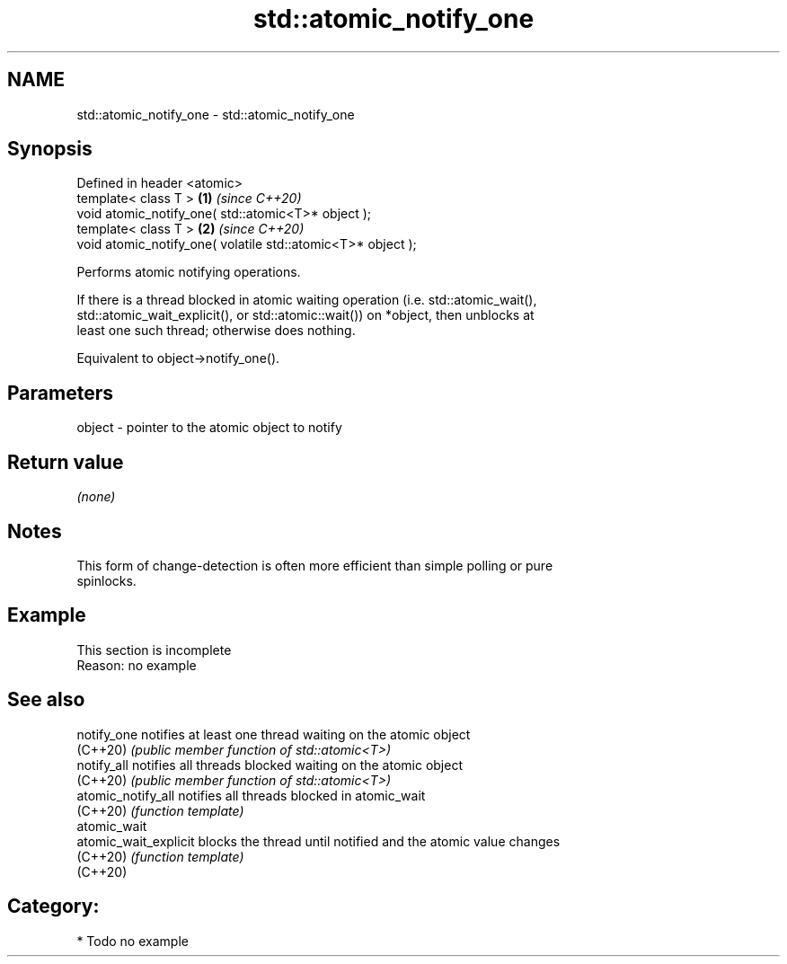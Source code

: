 .TH std::atomic_notify_one 3 "2024.06.10" "http://cppreference.com" "C++ Standard Libary"
.SH NAME
std::atomic_notify_one \- std::atomic_notify_one

.SH Synopsis
   Defined in header <atomic>
   template< class T >                                        \fB(1)\fP \fI(since C++20)\fP
   void atomic_notify_one( std::atomic<T>* object );
   template< class T >                                        \fB(2)\fP \fI(since C++20)\fP
   void atomic_notify_one( volatile std::atomic<T>* object );

   Performs atomic notifying operations.

   If there is a thread blocked in atomic waiting operation (i.e. std::atomic_wait(),
   std::atomic_wait_explicit(), or std::atomic::wait()) on *object, then unblocks at
   least one such thread; otherwise does nothing.

   Equivalent to object->notify_one().

.SH Parameters

   object - pointer to the atomic object to notify

.SH Return value

   \fI(none)\fP

.SH Notes

   This form of change-detection is often more efficient than simple polling or pure
   spinlocks.

.SH Example

    This section is incomplete
    Reason: no example

.SH See also

   notify_one           notifies at least one thread waiting on the atomic object
   (C++20)              \fI(public member function of std::atomic<T>)\fP
   notify_all           notifies all threads blocked waiting on the atomic object
   (C++20)              \fI(public member function of std::atomic<T>)\fP
   atomic_notify_all    notifies all threads blocked in atomic_wait
   (C++20)              \fI(function template)\fP
   atomic_wait
   atomic_wait_explicit blocks the thread until notified and the atomic value changes
   (C++20)              \fI(function template)\fP
   (C++20)

.SH Category:
     * Todo no example
